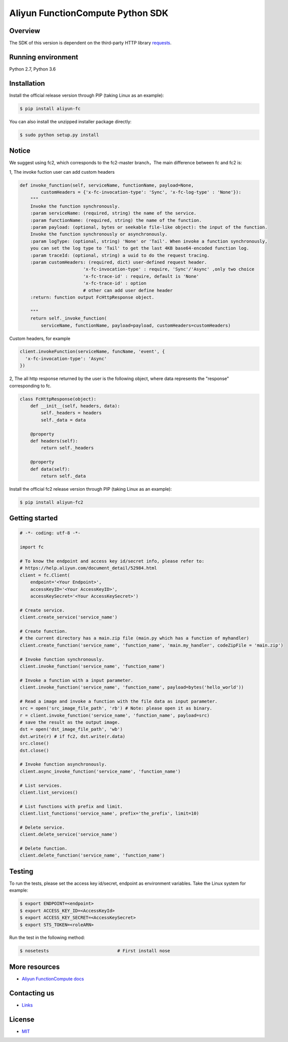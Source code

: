 Aliyun FunctionCompute Python SDK
=================================

.. image:: https://badge.fury.io/py/aliyun-fc.svg
    :target: https://badge.fury.io/py/aliyun-fc
.. image:: https://travis-ci.org/aliyun/fc-python-sdk.svg?branch=master
    :target: https://travis-ci.org/aliyun/fc-python-sdk
.. image:: https://coveralls.io/repos/github/aliyun/fc-python-sdk/badge.svg?branch=master
    :target: https://coveralls.io/github/aliyun/fc-python-sdk?branch=master

Overview
--------

The SDK of this version is dependent on the third-party HTTP library `requests <https://github.com/kennethreitz/requests>`_.


Running environment
-------------------

Python 2.7, Python 3.6

Installation
-------------------

Install the official release version through PIP (taking Linux as an example):

.. code-block:: bash

    $ pip install aliyun-fc

You can also install the unzipped installer package directly:

.. code-block:: bash

    $ sudo python setup.py install

Notice
-------------------
We suggest using fc2, which corresponds to the fc2-master branch，The main difference between fc and fc2 is:

1, The invoke fuction user can add custom headers

.. code-block:: python

    def invoke_function(self, serviceName, functionName, payload=None, 
            customHeaders = {'x-fc-invocation-type': 'Sync', 'x-fc-log-type' : 'None'}):                                           
        """
        Invoke the function synchronously.
        :param serviceName: (required, string) the name of the service.
        :param functionName: (required, string) the name of the function.
        :param payload: (optional, bytes or seekable file-like object): the input of the function.
        Invoke the function synchronously or asynchronously.
        :param logType: (optional, string) 'None' or 'Tail'. When invoke a function synchronously,
        you can set the log type to 'Tail' to get the last 4KB base64-encoded function log.
        :param traceId: (optional, string) a uuid to do the request tracing.
        :param customHeaders: (required, dict) user-defined request header. 
                            'x-fc-invocation-type' : require, 'Sync'/'Async' ,only two choice
                            'x-fc-trace-id' : require, default is 'None'
                            'x-fc-trace-id' : option
                            # other can add user define header
        :return: function output FcHttpResponse object.

        """
        return self._invoke_function(
            serviceName, functionName, payload=payload, customHeaders=customHeaders)


Custom headers, for example

.. code-block:: python

    client.invokeFunction(serviceName, funcName, 'event', {
      'x-fc-invocation-type': 'Async'
    })


2, The all http response returned by the user is the following object, where data represents the "response" corresponding to fc.

.. code-block:: python

    class FcHttpResponse(object):
        def __init__(self, headers, data):
            self._headers = headers
            self._data = data

        @property
        def headers(self):
            return self._headers

        @property
        def data(self):
            return self._data

Install the official fc2 release version through PIP (taking Linux as an example):

.. code-block:: bash

    $ pip install aliyun-fc2

Getting started
-------------------

.. code-block:: python

    # -*- coding: utf-8 -*-

    import fc

    # To know the endpoint and access key id/secret info, please refer to:
    # https://help.aliyun.com/document_detail/52984.html
    client = fc.Client(
        endpoint='<Your Endpoint>',
        accessKeyID='<Your AccessKeyID>',
        accessKeySecret='<Your AccessKeySecret>')

    # Create service.
    client.create_service('service_name')

    # Create function.
    # the current directory has a main.zip file (main.py which has a function of myhandler)
    client.create_function('service_name', 'function_name', 'main.my_handler', codeZipFile = 'main.zip')

    # Invoke function synchronously.
    client.invoke_function('service_name', 'function_name')

    # Invoke a function with a input parameter.
    client.invoke_function('service_name', 'function_name', payload=bytes('hello_world'))

    # Read a image and invoke a function with the file data as input parameter.
    src = open('src_image_file_path', 'rb') # Note: please open it as binary.
    r = client.invoke_function('service_name', 'function_name', payload=src)
    # save the result as the output image.
    dst = open('dst_image_file_path', 'wb')
    dst.write(r) # if fc2, dst.write(r.data)
    src.close()
    dst.close()

    # Invoke function asynchronously.
    client.async_invoke_function('service_name', 'function_name')

    # List services.
    client.list_services()

    # List functions with prefix and limit.
    client.list_functions('service_name', prefix='the_prefix', limit=10)

    # Delete service.
    client.delete_service('service_name')

    # Delete function.
    client.delete_function('service_name', 'function_name')


Testing
-------

To run the tests, please set the access key id/secret, endpoint as environment variables.
Take the Linux system for example:

.. code-block:: bash

    $ export ENDPOINT=<endpoint>
    $ export ACCESS_KEY_ID=<AccessKeyId>
    $ export ACCESS_KEY_SECRET=<AccessKeySecret>
    $ export STS_TOKEN=<roleARN>

Run the test in the following method:

.. code-block:: bash

    $ nosetests                          # First install nose

More resources
--------------
- `Aliyun FunctionCompute docs <https://help.aliyun.com/product/50980.html>`_

Contacting us
-------------
- `Links <https://help.aliyun.com/document_detail/53087.html>`_

License
-------
- `MIT <https://github.com/aliyun/fc-python-sdk/blob/master/LICENSE>`_
